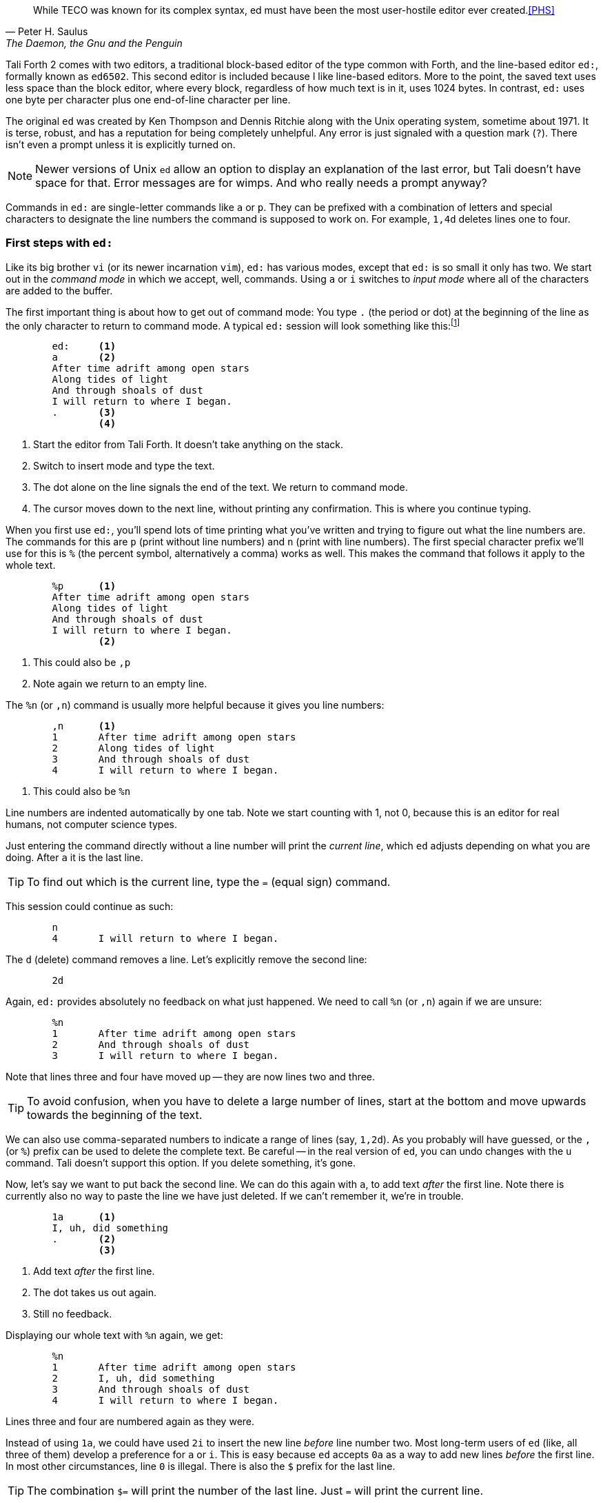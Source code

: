 [quote, Peter H. Saulus, "The Daemon, the Gnu and the Penguin"] 
While TECO was known for its complex syntax, ed must have been
the most user-hostile editor ever created.<<PHS>>

Tali Forth 2 comes with two editors, a traditional block-based editor of the
type common with Forth, and the line-based editor `ed:`, formally known as
`ed6502`. This second editor is included because I like line-based editors.
More to the point, the saved text uses less space than the block editor, where
every block, regardless of how much text is in it, uses 1024 bytes. In contrast,
`ed:` uses one byte per character plus one end-of-line character per line. 

The original `ed` was created by Ken Thompson and Dennis Ritchie along with the
Unix operating system, sometime about 1971. It is terse, robust, and has a
reputation for being completely unhelpful. Any error is just signaled with a
question mark (`?`). There isn't even a prompt unless it is explicitly turned
on.

NOTE: Newer versions of Unix `ed` allow an option to display an explanation of the
last error, but Tali doesn't have space for that. Error messages are for wimps.
And who really needs a prompt anyway?

Commands in `ed:` are single-letter commands like `a` or `p`. They can be
prefixed with a combination of letters and special characters to designate the
line numbers the command is supposed to work on. For example, `1,4d` deletes
lines one to four.


=== First steps with `ed:`

Like its big brother `vi` (or its newer incarnation `vim`), `ed:` has various
modes, except that `ed:` is so small it only has two. We start out in the
_command mode_ in which we accept, well, commands. Using `a` or `i` switches to
_input mode_ where all of the characters are added to the buffer. 

The first important thing is about how to get out of command mode: You type `.`
(the period or dot) at the beginning of the line as the only character to return
to command mode. A typical `ed:` session will look something like
this:footnote:[All quotes in the `ed:` tutorial are taken from the _Mass Effect_
games by BioWare/EA. As stated already, they hold the rights to all characters
and whatnot.]

----
        ed:     <1>
        a       <2>
        After time adrift among open stars 
        Along tides of light 
        And through shoals of dust
        I will return to where I began.
        .       <3>
                <4>
----
<1> Start the editor from Tali Forth. It doesn't take anything on the stack.
<2> Switch to insert mode and type the text.
<3> The dot alone on the line signals the end of the text. We return to command
mode.
<4> The cursor moves down to the next line, without printing any confirmation.
This is where you continue typing.

When you first use `ed:`, you'll spend lots of time printing what you've written
and trying to figure out what the line numbers are. The commands for this are
`p` (print without line numbers) and `n` (print with line numbers). The first
special character prefix we'll use for this is `%` (the percent symbol,
alternatively a comma) works as well. This makes the command that follows it
apply to the whole text.

----
        %p      <1>
        After time adrift among open stars
        Along tides of light
        And through shoals of dust
        I will return to where I began.
                <2>
----
<1> This could also be `,p`
<2> Note again we return to an empty line.

The `%n` (or `,n`) command is usually more helpful because it gives you line
numbers:

----
        ,n      <1>
        1       After time adrift among open stars
        2       Along tides of light
        3       And through shoals of dust
        4       I will return to where I began.
----
<1> This could also be `%n`

Line numbers are indented automatically by one tab. Note we start counting with
1, not 0, because this is an editor for real humans, not computer science types.

Just entering the command directly without a line number will print the
_current line_, which `ed` adjusts depending on what you are doing. After `a` it
is the last line. 

TIP: To find out which is the current line, type the `=` (equal sign) command.

This session could continue as such: 

----
        n
        4       I will return to where I began.
----

The `d` (delete) command removes a line. Let's explicitly remove the second
line:

----
        2d

----

Again, `ed:` provides absolutely no feedback on what just happened. We need to
call `%n` (or `,n`) again if we are unsure:

----
        %n
        1       After time adrift among open stars
        2       And through shoals of dust
        3       I will return to where I began.
----

Note that lines three and four have moved up -- they are now lines two and
three. 

TIP: To avoid confusion, when you have to delete a large number of lines, start
at the bottom and move upwards towards the beginning of the text.

We can also use comma-separated numbers to indicate a range of lines (say,
`1,2d`). As you probably will have guessed, or the `,` (or `%`) prefix can be
used to delete the complete text. Be careful -- in the real version of `ed`, you
can undo changes with the `u` command.  Tali doesn't support this option. If you
delete something, it's gone. 

Now, let's say we want to put back the second line. We can do this again with
`a`, to add text _after_ the first line. Note there is currently also no way to
paste the line we have just deleted. If we can't remember it, we're in trouble.

----
        1a      <1>
        I, uh, did something
        .       <2>
                <3>
----
<1> Add text _after_ the first line.
<2> The dot takes us out again.
<3> Still no feedback.

Displaying our whole text with `%n` again, we get:

----
        %n
        1       After time adrift among open stars
        2       I, uh, did something
        3       And through shoals of dust
        4       I will return to where I began.
----

Lines three and four are numbered again as they were. 

Instead of using `1a`, we could have used `2i` to insert the new line _before_
line number two. Most long-term users of `ed` (like, all three of them) develop
a preference for `a` or `i`. This is easy because `ed` accepts `0a` as a way to
add new lines _before_ the first line. In most other circumstances, line `0` is
illegal. There is also the `$` prefix for the last line.

TIP: The combination `$=` will print the number of the last line. Just `=` will
print the current line.


=== Saving Your Text

The only way to currently save text with `ed:` on Tali is to write the buffer to
a location in memory. 

----
        7000w   <1>
        128     <2>
----
<1> The address in memory (always in decimal) comes immediately before the `w`
command with no space.
<2> `ed` returns the number of characters written, including the end-of-line
characters. Yes, this is actually feedback of sorts. But don't get cocky!

WARNING: `ed:` currently only works with decimal numbers.

The `w` command was originally created for files. Tali doesn't have files, just
addresses. This means that you can write anything anywhere, at the risk of
completely destroying your system. Really, really don't write anything to 0000,
which will overwrite the zero page of the 65c02.

=== Getting Out of `ed:`

We can leave `ed:` at any time with `Q` - note this is the capital letter "q".
Any unsaved (unwritten, rather) text will be lost. The lowercase `q` will refuse
to quit if there is still unwritten text. When it doubt, use `q`. 

To access your text from the Forth command line, you can use standard Forth
words like `type`. Since `ed:` leaves `( addr u )` on the stack when it quits,
you can just use it directly. 

----
        cr type                 <1>
        After time adrift among open stars
        I, uh, did something
        And through the shoals of dust
        I will return to where I began.
         ok                     <2>
----
<1> Place the `cr` word before the `type` word to prevent the first line of the
text being placed right after the Forth command.
<2> We're back to the helpful Forth interpreter.

You can also use `dump` to show how compact `ed:` stores the text:

----
dump 
1B58  41 66 74 65 72 20 74 69  6D 65 20 61 64 72 69 66  After ti me adrif
1B68  74 20 61 6D 6F 6E 67 20  6F 70 65 6E 20 73 74 61  t among  open sta
1B78  72 73 0A 41 6E 64 20 74  68 65 6E 20 49 2C 20 75  rs.And t hen I, u <1>
1B88  68 2C 20 64 69 64 20 73  6F 6D 65 74 68 69 6E 67  h, did s omething
1B98  0A 41 6E 64 20 74 68 72  6F 75 67 68 20 74 68 65  .And thr ough the
1BA8  20 73 68 6F 61 6C 73 20  6F 66 20 64 75 73 74 0A   shoals  of dust.
1BB8  49 20 77 69 6C 6C 20 72  65 74 75 72 6E 20 74 6F  I will r eturn to
1BC8  20 77 68 65 72 65 20 49  20 62 65 67 61 6E 2E 0A   where I  began..
1BD8   ok
----
<1> The dot in the text part of the hexdump at address $1B80 is not the period at
the end of the line, but the way `dump` displays the non-printable $0A
character. This control character marks the end of the line.

Note this text uses 128 bytes, in the block editor it would use one block of
1024 bytes.

=== Programming with `ed:`

You can use `ed:` to write and save programs. Fire it up as usual:

----
	ed:
	a
	: myloop ( -- )         <1>
	    101 1 do i . loop   <2>
	;
	myloop
	.
	7000w
	48
	q
----
<1> Type normally as you would with any other editor.
<2> Any indentation has to be provided by hand. There is no auto-indent.

Running `evaluate` will now print the numbers from 1 to 100.  


=== Further Information

This tutorial will be expanded as new commands become available. In the meantime,
there are other sources:

* https://en.wikipedia.org/wiki/Ed_(text_editor) Background and history
* https://www.gnu.org/software/ed/ed.html The official GNU ed page
* https://www.gnu.org/software/ed/manual/ed_manual.html The official GNU ed manual
* https://sanctum.geek.nz/arabesque/actually-using-ed/ Small tutorial of Unix ed
* http://www.psue.uni-hannover.de/wise2017_2018/material/ed.pdf A tutorial by B. W. Kernighan (yes, _that_ Kernighan).

